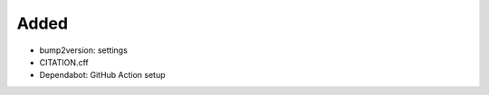 .. A new scriv changelog fragment.
..
.. Uncomment the header that is right (remove the leading dots).
..
Added
.....

- bump2version:  settings

- CITATION.cff

- Dependabot:  GitHub Action setup

.. Changed
.. .......
..
.. - A bullet item for the Changed category.
..
.. Deprecated
.. ..........
..
.. - A bullet item for the Deprecated category.
..
.. Fixed
.. .....
..
.. - A bullet item for the Fixed category.
..
.. Removed
.. .......
..
.. - A bullet item for the Removed category.
..
.. Security
.. ........
..
.. - A bullet item for the Security category.
..
